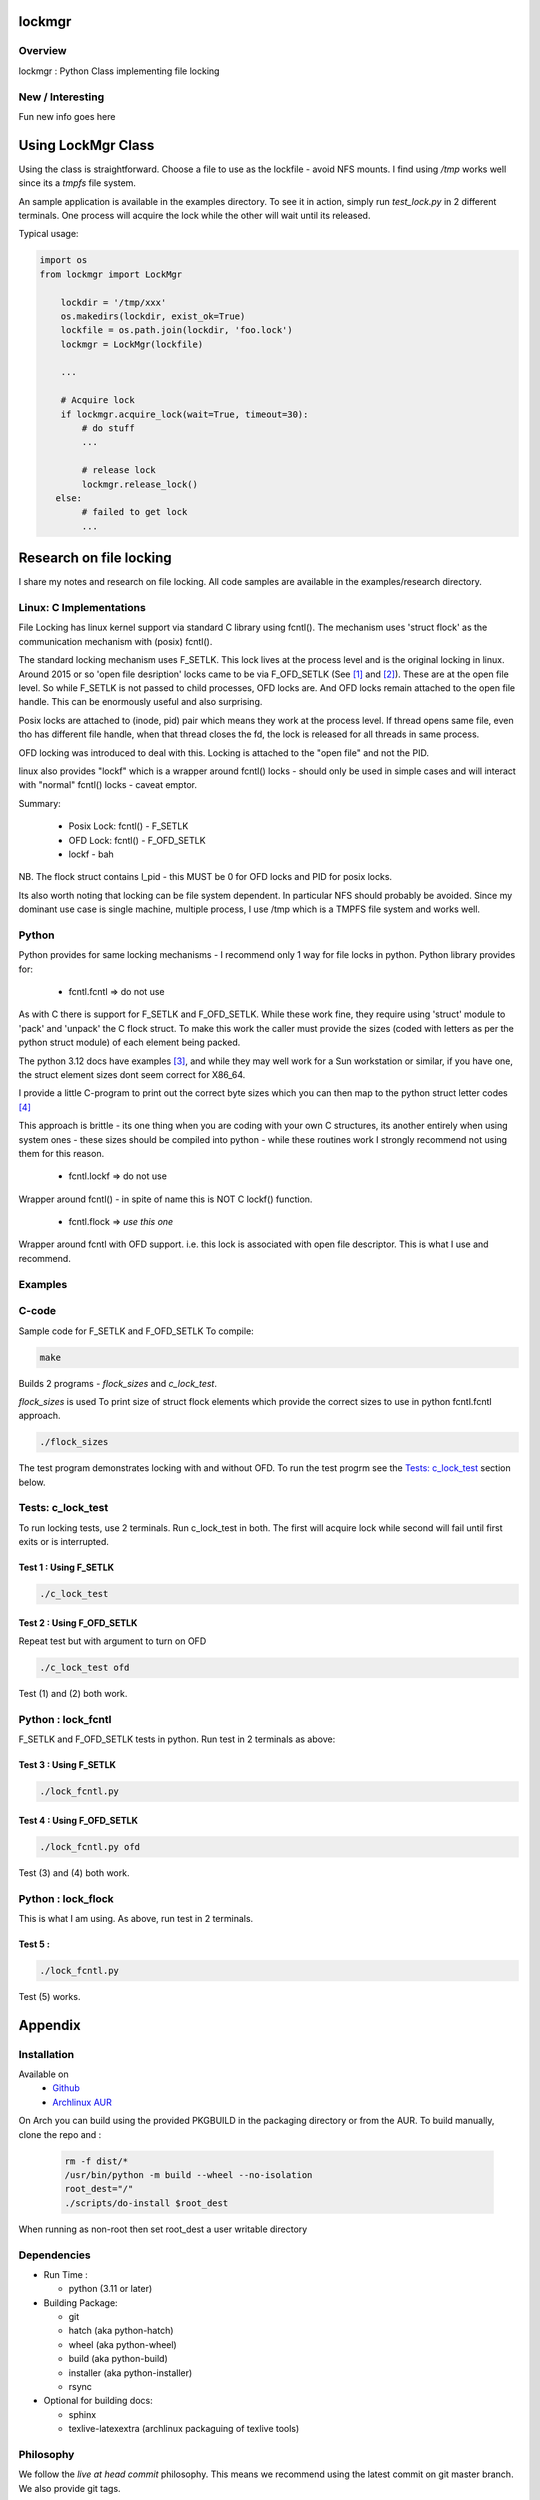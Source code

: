 .. SPDX-License-Identifier: MIT

##################
lockmgr
##################

Overview
========

lockmgr : Python Class implementing file locking

New / Interesting
==================

Fun new info goes here

###################
Using LockMgr Class
###################

Using the class is straightforward. Choose a file to use as the lockfile - avoid NFS mounts.
I find using */tmp* works well since its a *tmpfs* file system.

An sample application is available in the examples directory. To see it in action, 
simply run *test_lock.py* in 2 different terminals. One process will acquire the lock while
the other will wait until its released.

Typical usage:

.. code-block:: python

    import os
    from lockmgr import LockMgr

        lockdir = '/tmp/xxx'
        os.makedirs(lockdir, exist_ok=True)
        lockfile = os.path.join(lockdir, 'foo.lock')
        lockmgr = LockMgr(lockfile)

        ...

        # Acquire lock
        if lockmgr.acquire_lock(wait=True, timeout=30):
            # do stuff 
            ...

            # release lock
            lockmgr.release_lock()
       else:
            # failed to get lock
            ...

########################
Research on file locking
########################

I share my notes and research on file locking. All code samples are available in the
examples/research directory.


Linux: C Implementations
========================

File Locking has linux kernel support via standard C library using fcntl().
The mechanism uses 'struct flock' as the communication mechanism with (posix) fcntl().

The standard locking mechanism uses F_SETLK. This lock lives at the process level
and is the original locking in linux.
Around 2015 or so 'open file desription' locks came to be via F_OFD_SETLK (See [1]_ and [2]_).
These are at the open file level. So while F_SETLK is not passed to child processes, OFD locks are.
And OFD locks remain attached to the open file handle. This can be enormously useful and
also surprising.

Posix locks are attached to (inode, pid) pair which means they work at the process level.
If thread opens same file, even tho has different file handle, when that thread closes
the fd, the lock is released for all threads in same process.

OFD locking was introduced to deal with this. Locking is attached to the "open file"
and not the PID.

linux also provides "lockf" which is a wrapper around fcntl() locks - should only be used
in simple cases and will interact with "normal" fcntl() locks - caveat emptor.

Summary:

 *  Posix Lock: fcntl() - F_SETLK
 *  OFD Lock: fcntl() - F_OFD_SETLK
 *  lockf - bah

NB. The flock struct contains l_pid - this MUST be 0 for OFD locks and PID for posix locks.

Its also worth noting that locking can be file system dependent. In particular NFS should
probably be avoided. Since my dominant use case is single machine, multiple process, I use
/tmp which is a TMPFS file system and works well.



Python
======

Python provides for same locking mechanisms - I recommend only 1 way for file locks in python.
Python library provides for:

 * fcntl.fcntl => do not use

As with C there is support for F_SETLK and F_OFD_SETLK.  While these work fine, they
require using 'struct' module to 'pack' and 'unpack' the C flock struct. To make this
work the caller must provide the sizes (coded with letters as per the python struct module)
of each element being packed.

The python 3.12 docs have examples [3]_, and while they may well work for a Sun workstation
or similar, if you have one, the struct element sizes dont seem correct for X86_64.

I provide a little C-program to print out the correct byte sizes which you can then
map to the python struct letter codes [4]_

This approach is brittle - its one thing when you are coding with your own
C structures, its another entirely when using system ones - these sizes should
be compiled into python - while these routines work I strongly recommend not using them
for this reason.

 * fcntl.lockf => do not use

Wrapper around fcntl() - in spite of name this is NOT C lockf() function.

 * fcntl.flock => *use this one*

Wrapper around fcntl with OFD support. i.e. this lock is associated with open file descriptor.
This is what I use and recommend.


Examples
========

C-code
======

Sample code for F_SETLK and F_OFD_SETLK
To compile:

.. code-block:: bash

   make

Builds 2 programs - *flock_sizes* and *c_lock_test*.

*flock_sizes* is used To print size of struct flock elements which provide the correct
sizes to use in python fcntl.fcntl approach.

.. code-block:: bash

    ./flock_sizes

The test program demonstrates locking with and without OFD.
To run the test progrm see the `Tests: c_lock_test`_ section below.

Tests: c_lock_test
==================

To run locking tests, use 2 terminals. Run c_lock_test in both.
The first will acquire lock while second will fail until first exits or is interrupted.

Test 1 : Using F_SETLK
----------------------

.. code-block:: bash

      ./c_lock_test

Test 2 : Using F_OFD_SETLK
--------------------------

Repeat test but with argument to turn on OFD

.. code-block:: bash

     ./c_lock_test ofd

Test (1) and (2) both work.

Python : lock_fcntl
===================

F_SETLK and F_OFD_SETLK tests in python.
Run test in 2 terminals as above:

Test 3 : Using F_SETLK
--------------------------

.. code-block:: bash

     ./lock_fcntl.py

Test 4 : Using F_OFD_SETLK
--------------------------

.. code-block:: bash

    ./lock_fcntl.py ofd

Test (3) and (4) both work.

Python : lock_flock
===================

This is what I am using.
As above, run test in 2 terminals.

Test 5 :
--------

.. code-block:: bash

     ./lock_fcntl.py

Test (5) works.




########
Appendix
########

Installation
============

Available on
 * `Github`_
 * `Archlinux AUR`_

On Arch you can build using the provided PKGBUILD in the packaging directory or from the AUR.
To build manually, clone the repo and :

 .. code-block:: bash

        rm -f dist/*
        /usr/bin/python -m build --wheel --no-isolation
        root_dest="/"
        ./scripts/do-install $root_dest

When running as non-root then set root_dest a user writable directory

Dependencies
============

* Run Time :

  * python          (3.11 or later)

* Building Package:

  * git
  * hatch           (aka python-hatch)
  * wheel           (aka python-wheel)
  * build           (aka python-build)
  * installer       (aka python-installer)
  * rsync

* Optional for building docs:

  * sphinx
  * texlive-latexextra  (archlinux packaguing of texlive tools)

Philosophy
==========

We follow the *live at head commit* philosophy. This means we recommend using the
latest commit on git master branch. We also provide git tags. 

This approach is also taken by Google [5]_ [6]_.

License
=======

Created by Gene C. and licensed under the terms of the MIT license.

 * SPDX-License-Identifier: MIT
 * Copyright (c) 2023 Gene C


.. _Github: https://github.com/gene-git/lockmgr
.. _Archlinux AUR: https://aur.archlinux.org/packages/lockmgr

.. [1] File private locks https://lwn.net/Articles/586904/
.. [2] Open File Description https://lwn.net/Articles/640404/
.. [3] Python fcntl docs: https://docs.python.org/3/library/fcntl.html
.. [4] Python struct module: https://docs.python.org/3/library/struct.html

.. [5] https://github.com/google/googletest  
.. [6] https://abseil.io/about/philosophy#upgrade-support


